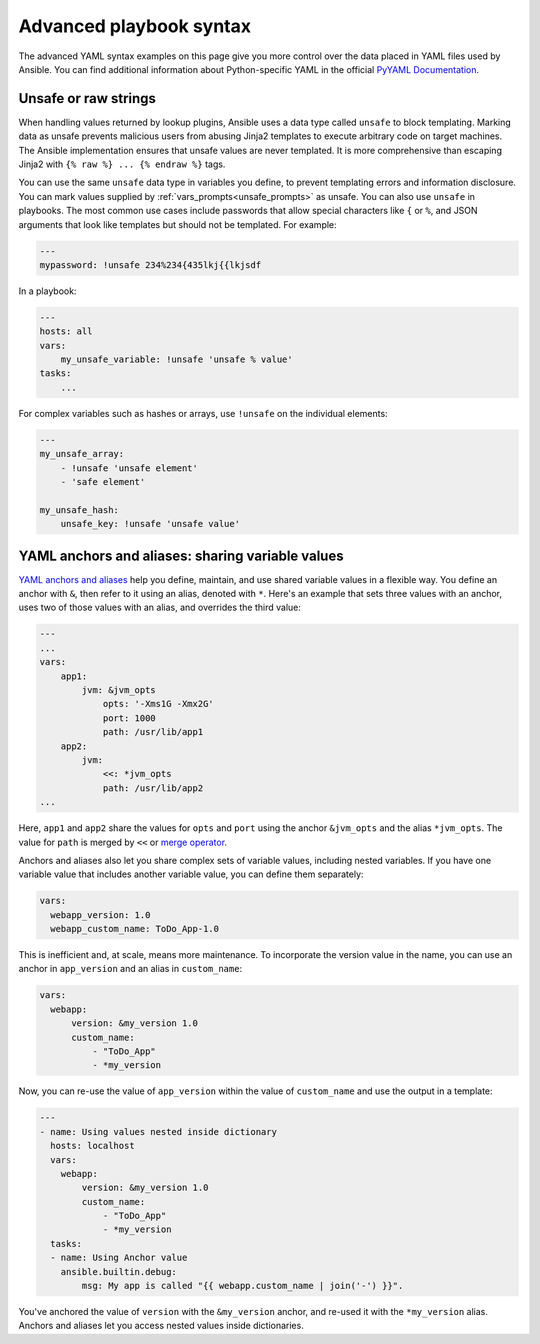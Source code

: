 .. _playbooks_advanced_syntax:

************************
Advanced playbook syntax
************************

The advanced YAML syntax examples on this page give you more control over the data placed in YAML files used by Ansible.
You can find additional information about Python-specific YAML in the official `PyYAML Documentation <https://pyyaml.org/wiki/PyYAMLDocumentation#YAMLtagsandPythontypes>`_.

.. _unsafe_strings:

Unsafe or raw strings
=====================

When handling values returned by lookup plugins, Ansible uses a data type called ``unsafe`` to block templating. Marking data as unsafe prevents malicious users from abusing Jinja2 templates to execute arbitrary code on target machines. The Ansible implementation ensures that unsafe values are never templated. It is more comprehensive than escaping Jinja2 with ``{% raw %} ... {% endraw %}`` tags.

You can use the same ``unsafe`` data type in variables you define, to prevent templating errors and information disclosure. You can mark values supplied by :ref:`vars_prompts<unsafe_prompts>` as unsafe. You can also use ``unsafe`` in playbooks. The most common use cases include passwords that allow special characters like ``{`` or ``%``, and JSON arguments that look like templates but should not be templated. For example:

.. code-block:: yaml

    ---
    mypassword: !unsafe 234%234{435lkj{{lkjsdf

In a playbook:

.. code-block:: yaml

    ---
    hosts: all
    vars:
        my_unsafe_variable: !unsafe 'unsafe % value'
    tasks:
        ...

For complex variables such as hashes or arrays, use ``!unsafe`` on the individual elements:

.. code-block:: yaml

    ---
    my_unsafe_array:
        - !unsafe 'unsafe element'
        - 'safe element'

    my_unsafe_hash:
        unsafe_key: !unsafe 'unsafe value'

.. _anchors_and_aliases:

YAML anchors and aliases: sharing variable values
=================================================

`YAML anchors and aliases <https://yaml.org/spec/1.2/spec.html#id2765878>`_ help you define, maintain, and use shared variable values in a flexible way.
You define an anchor with ``&``, then refer to it using an alias, denoted with ``*``. Here's an example that sets three values with an anchor, uses two of those values with an alias, and overrides the third value:

.. code-block:: yaml

    ---
    ...
    vars:
        app1:
            jvm: &jvm_opts
                opts: '-Xms1G -Xmx2G'
                port: 1000
                path: /usr/lib/app1
        app2:
            jvm:
                <<: *jvm_opts
                path: /usr/lib/app2
    ...

Here, ``app1`` and ``app2`` share the values for ``opts`` and ``port`` using the anchor ``&jvm_opts`` and the alias ``*jvm_opts``.
The value for ``path`` is merged by ``<<`` or `merge operator <https://yaml.org/type/merge.html>`_.

Anchors and aliases also let you share complex sets of variable values, including nested variables. If you have one variable value that includes another variable value, you can define them separately:

.. code-block:: yaml

      vars:
        webapp_version: 1.0
        webapp_custom_name: ToDo_App-1.0

This is inefficient and, at scale, means more maintenance. To incorporate the version value in the name, you can use an anchor in ``app_version`` and an alias in ``custom_name``:

.. code-block:: yaml

      vars:
        webapp:
            version: &my_version 1.0
            custom_name:
                - "ToDo_App"
                - *my_version

Now, you can re-use the value of ``app_version`` within the value of  ``custom_name`` and use the output in a template:

.. code-block:: yaml

    ---
    - name: Using values nested inside dictionary
      hosts: localhost
      vars:
        webapp:
            version: &my_version 1.0
            custom_name:
                - "ToDo_App"
                - *my_version
      tasks:
      - name: Using Anchor value
        ansible.builtin.debug:
            msg: My app is called "{{ webapp.custom_name | join('-') }}".

You've anchored the value of ``version`` with the ``&my_version`` anchor, and re-used it with the ``*my_version`` alias. Anchors and aliases let you access nested values inside dictionaries.

.. seealso::

   :ref:`playbooks_variables`
       All about variables
   :ref:`complex_data_manipulation`
       Doing complex data manipulation in Ansible
   `User Mailing List <https://groups.google.com/group/ansible-project>`_
       Have a question?  Stop by the google group!
   :ref:`communication_irc`
       How to join Ansible chat channels
